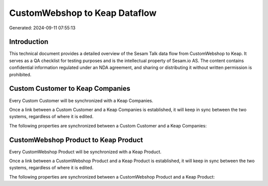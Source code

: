 ==============================
CustomWebshop to Keap Dataflow
==============================

Generated: 2024-09-11 07:55:13

Introduction
------------

This technical document provides a detailed overview of the Sesam Talk data flow from CustomWebshop to Keap. It serves as a QA checklist for testing purposes and is the intellectual property of Sesam.io AS. The content contains confidential information regulated under an NDA agreement, and sharing or distributing it without written permission is prohibited.

Custom Customer to Keap Companies
---------------------------------
Every Custom Customer will be synchronized with a Keap Companies.

Once a link between a Custom Customer and a Keap Companies is established, it will keep in sync between the two systems, regardless of where it is edited.

The following properties are synchronized between a Custom Customer and a Keap Companies:

.. list-table::
   :header-rows: 1

   * - Custom Customer Property
     - Keap Companies Property
     - Keap Data Type


CustomWebshop Product to Keap Product
-------------------------------------
Every CustomWebshop Product will be synchronized with a Keap Product.

Once a link between a CustomWebshop Product and a Keap Product is established, it will keep in sync between the two systems, regardless of where it is edited.

The following properties are synchronized between a CustomWebshop Product and a Keap Product:

.. list-table::
   :header-rows: 1

   * - CustomWebshop Product Property
     - Keap Product Property
     - Keap Data Type

